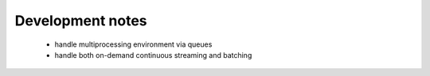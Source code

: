 Development notes
------------------

 - handle multiprocessing environment via queues
 - handle both on-demand continuous streaming and batching
